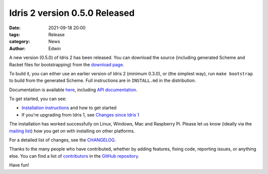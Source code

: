 Idris 2 version 0.5.0 Released
##############################

:date: 2021-09-18 20:00
:tags: Release
:category: News
:author: Edwin

A new version (0.5.0) of Idris 2 has been released. You can download the source
(including generated Scheme and Racket files for bootstrapping) from the
`download page <{filename}../pages/download.rst>`_.

To build it, you can either use an earlier version of Idris 2 (minimum 0.3.0),
or (the simplest way), run ``make bootstrap`` to build from the generated
Scheme. Full instructions are in ``INSTALL.md`` in the distribution.

Documentation is available `here <https://idris2.readthedocs.org/>`__,
including `API documentation <https://www.idris-lang.org/pages/idris-2-documentation.html>`__.

To get started, you can see:

* `Installation instructions <https://idris2.readthedocs.io/en/latest/tutorial/starting.html>`_
  and how to get started
* If you're upgrading from Idris 1, see `Changes since Idris 1
  <https://idris2.readthedocs.io/en/latest/updates/updates.html>`_

The installation has worked successfully on Linux, Windows, Mac and Raspberry
Pi. Please let us know (ideally via the `mailing list
<{filename}../pages/community.rst>`_) how you get on with installing on other
platforms.

For a detailed list of changes, see
the `CHANGELOG <https://github.com/idris-lang/Idris2/blob/ada3eb44498b53bf3e4673709ac7fab893da1d75/CHANGELOG.md>`_.

Thanks to the many people who have contributed, whether by adding features,
fixing code, reporting issues, or anything else. You can find a list of
`contributors <https://github.com/idris-lang/Idris2/blob/master/CONTRIBUTORS>`_
in the `GitHub repository <https://github.com/idris-lang/Idris2>`_.

Have fun!
